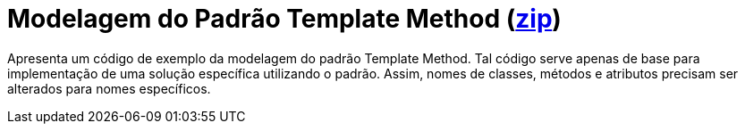 = Modelagem do Padrão Template Method (link:https://kinolien.github.io/gitzip/?download=/manoelcampos/padroes-projetos/tree/master/comportamentais/template-method/modelagem/[zip])

Apresenta um código de exemplo da modelagem do padrão Template Method.
Tal código serve apenas de base para implementação de uma solução específica utilizando o padrão.
Assim, nomes de classes, métodos e atributos precisam ser alterados para nomes específicos.